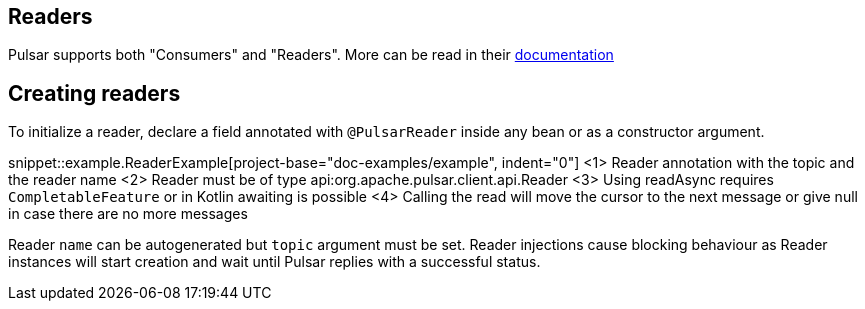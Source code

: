 == Readers

Pulsar supports both "Consumers" and "Readers". More can be read in their
https://pulsar.apache.org/docs/en/concepts-clients/#reader-interface[documentation]

== Creating readers

To initialize a reader, declare a field annotated with `@PulsarReader` inside any bean or as a constructor argument.

snippet::example.ReaderExample[project-base="doc-examples/example", indent="0"]
<1> Reader annotation with the topic and the reader name
<2> Reader must be of type api:org.apache.pulsar.client.api.Reader
<3> Using readAsync requires `CompletableFeature` or in Kotlin awaiting is possible
<4> Calling the read will move the cursor to the next message or give null in case there are no more messages

Reader `name` can be autogenerated but `topic` argument must be set. Reader injections cause blocking behaviour as
Reader instances will start creation and wait until Pulsar replies with a successful status.